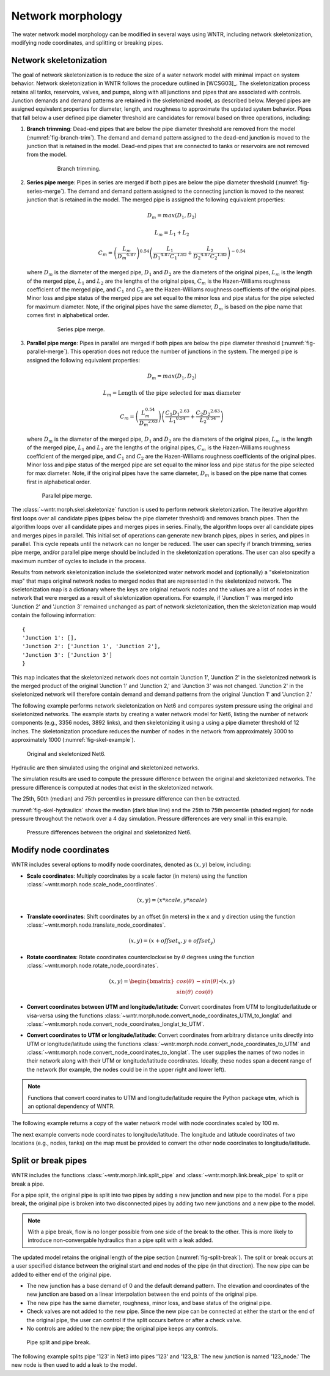.. raw:: latex

    \clearpage

Network morphology
======================================

The water network model morphology can be modified in several ways using WNTR, including
network skeletonization, 
modifying node coordinates, and 
splitting or breaking pipes.

Network skeletonization
----------------------------
The goal of network skeletonization is to reduce the size of a water network model with minimal impact on system behavior.
Network skeletonization in WNTR follows the procedure outlined in [WCSG03]_.  
The skeletonization process retains all tanks, reservoirs, valves, and pumps, along with all junctions and pipes that are associated with controls.
Junction demands and demand patterns are retained in the skeletonized model, as described below.
Merged pipes are assigned equivalent properties for diameter, length, and roughness to approximate the updated system behavior.
Pipes that fall below a user defined pipe diameter threshold are candidates for removal based on three operations, including:

1. **Branch trimming**: Dead-end pipes that are below the pipe diameter threshold are removed from the model (:numref:`fig-branch-trim`).  
   The demand and demand pattern assigned to the dead-end junction is moved to the junction that is retained in the model.  
   Dead-end pipes that are connected to tanks or reservoirs are not removed from the model.
   
	.. _fig-branch-trim:
	.. figure:: figures/skel_branch.png
	   :width: 752
	   :alt: Branch trim
	   
	   Branch trimming.
	  
2. **Series pipe merge**: Pipes in series are merged if both pipes are below the pipe diameter threshold (:numref:`fig-series-merge`).  
   The demand and demand pattern assigned to the connecting junction is moved to the nearest junction that is retained in the model.
   The merged pipe is assigned the following equivalent properties:
   
   .. math:: D_{m} = max\left(D_{1}, D_{2}\right)
   .. math:: L_{m} = L_{1} + L_{2}
   .. math:: C_{m} = \left(\frac{L_{m}}{{D_{m}}^{4.87}}\right)^{0.54}\left(\frac{L_{1}}{{D_{1}}^{4.87}{C_{1}}^{1.85}}+\frac{L_{2}}{{D_{2}}^{4.87}{C_{2}}^{1.85}}\right)^{-0.54}
   
   where 
   :math:`D_{m}` is the diameter of the merged pipe, :math:`D_{1}` and :math:`D_{2}` are the diameters of the original pipes, 
   :math:`L_{m}` is the length of the merged pipe, :math:`L_{1}` and :math:`L_{2}` are the lengths of the original pipes, 
   :math:`C_{m}` is the Hazen-Williams roughness coefficient of the merged pipe, and :math:`C_{1}` and :math:`C_{2}` are the Hazen-Williams roughness coefficients of the original pipes. 
   Minor loss and pipe status of the merged pipe are set equal to the minor loss and pipe status for the pipe selected for maximum diameter.
   Note, if the original pipes have the same diameter, :math:`D_{m}` is based on the pipe name that comes first in alphabetical order.
   
	.. _fig-series-merge:
	.. figure:: figures/skel_series.png
	   :width: 731
	   :alt: Series merge
	   
	   Series pipe merge.
	   
3. **Parallel pipe merge**: Pipes in parallel are merged if both pipes are below the pipe diameter threshold (:numref:`fig-parallel-merge`).  
   This operation does not reduce the number of junctions in the system.
   The merged pipe is assigned the following equivalent properties:
   
   .. math:: D_{m} = max\left(D_{1}, D_{2}\right)
   .. math:: L_{m} = \text{Length of the pipe selected for max diameter}
   .. math:: C_{m} = \left(\frac{L_{m}^{0.54}}{{D_{m}}^{2.63}}\right)\left(\frac{C_{1}{D_{1}}^{2.63}}{{L_{1}}^{0.54}}+\frac{C_{2}{D_{2}}^{2.63}}{{L_{2}}^{0.54}}\right)
   
   where
   :math:`D_{m}` is the diameter of the merged pipe, :math:`D_{1}` and :math:`D_{2}` are the diameters of the original pipes, 
   :math:`L_{m}` is the length of the merged pipe, :math:`L_{1}` and :math:`L_{2}` are the lengths of the original pipes, 
   :math:`C_{m}` is the Hazen-Williams roughness coefficient of the merged pipe, and :math:`C_{1}` and :math:`C_{2}` are the Hazen-Williams roughness coefficients of the original pipes. 
   Minor loss and pipe status of the merged pipe are set equal to the minor loss and pipe status for the pipe selected for max diameter.
   Note, if the original pipes have the same diameter, :math:`D_{m}` is based on the pipe name that comes first in alphabetical order.
   
   .. _fig-parallel-merge:
   .. figure:: figures/skel_parallel.png
      :width: 734
      :alt: Parallel merge
	  
      Parallel pipe merge.
	  
The :class:`~wntr.morph.skel.skeletonize` function is used to perform network skeletonization.
The iterative algorithm first loops over all candidate pipes (pipes below the pipe diameter threshold) and removes branch pipes.  
Then the algorithm loops over all candidate pipes and merges pipes in series.
Finally, the algorithm loops over all candidate pipes and merges pipes in parallel.
This initial set of operations can generate new branch pipes, pipes in series, and pipes in parallel.
This cycle repeats until the network can no longer be reduced.  
The user can specify if branch trimming, series pipe merge, and/or parallel pipe merge should be included in the skeletonization operations.  
The user can also specify a maximum number of cycles to include in the process. 

.. only:: latex

   See the `online API documentation <https://wntr.readthedocs.io/en/latest/apidoc/wntr.morph.skel.html>`_ for more information on skeletonization.

Results from network skeletonization include the skeletonized water network model and (optionally) 
a "skeletonization map" that maps original network nodes to merged nodes that are represented in the skeletonized network.  
The skeletonization map is a dictionary where 
the keys are original network nodes and 
the values are a list of nodes in the network that were merged as a result of skeletonization operations.  
For example, if 'Junction 1' was merged into 'Junction 2' and 'Junction 3' remained unchanged as
part of network skeletonization, then the skeletonization map would contain the following information::

	{
	'Junction 1': [],
	'Junction 2': ['Junction 1', 'Junction 2'],
	'Junction 3': ['Junction 3']
	}

This map indicates that the skeletonized network does not contain 'Junction 1', 'Junction 2' in the 
skeletonized network is the merged product of the original 'Junction 1' and 'Junction 2,' and 
'Junction 3' was not changed. 
'Junction 2' in the skeletonized network will therefore contain demand and demand patterns from 
the original 'Junction 1' and 'Junction 2.'

The following example performs network skeletonization on Net6  
and compares system pressure using the original and skeletonized networks.
The example starts by creating a water network model for Net6, listing the number of network components (e.g., 3356 nodes, 3892 links), and then skeletonizing it using a using a pipe diameter threshold of 12 inches. 
The skeletonization procedure reduces the number of nodes in the network from 
approximately 3000 to approximately 1000 (:numref:`fig-skel-example`).

.. doctest::
    :hide:

    >>> import wntr
    >>> import numpy as np
    >>> import matplotlib.pylab as plt
    >>> from __future__ import print_function
    
.. doctest::
    :hide:
    
    >>> try:
    ...    wn = wntr.network.model.WaterNetworkModel('../examples/networks/Net6.inp')
    ... except:
    ...    wn = wntr.network.model.WaterNetworkModel('examples/networks/Net6.inp')
	
.. doctest::

    >>> wn = wntr.network.WaterNetworkModel('Net6.inp') # doctest: +SKIP
    >>> wn.describe()
    {'Nodes': 3356, 'Links': 3892, 'Patterns': 3, 'Curves': 60, 'Sources': 0, 'Controls': 124}
    
    >>> skel_wn = wntr.morph.skeletonize(wn, 12*0.0254)
    >>> skel_wn.describe()
    {'Nodes': 1154, 'Links': 1610, 'Patterns': 3, 'Curves': 60, 'Sources': 0, 'Controls': 124}
    
    >>> fig, (ax1, ax2) = plt.subplots(1, 2, figsize=(10,5))
    >>> nodes, edges = wntr.graphics.plot_network(wn, node_size=10, title='Original', 
    ...     ax=ax1) 
    >>> nodes, edges = wntr.graphics.plot_network(skel_wn, node_size=10, 
    ...     title='Skeletonized', ax=ax2)

.. doctest::
    :hide:
    
    >>> plt.tight_layout()
    >>> plt.savefig('skel_example.png', dpi=300)
    
.. _fig-skel-example:
.. figure:: figures/skel_example.png
   :width: 800
   :alt: Skeletonization example
   
   Original and skeletonized Net6.

Hydraulic are then simulated using the original and skeletonized networks.

.. doctest::

    >>> sim = wntr.sim.EpanetSimulator(wn)
    >>> results_original = sim.run_sim()
    
    >>> sim = wntr.sim.EpanetSimulator(skel_wn)
    >>> results_skel = sim.run_sim()
    
The simulation results are used to compute the pressure difference between the 
original and skeletonized networks.  The pressure difference is computed at 
nodes that exist in the skeletonized network.

.. doctest::

    >>> skel_junctions = skel_wn.junction_name_list
    >>> pressure_orig = results_original.node['pressure'].loc[:,skel_junctions]
    >>> pressure_skel = results_skel.node['pressure'].loc[:,skel_junctions]
    >>> pressure_diff = (abs(pressure_orig - pressure_skel)/pressure_orig)*100
    >>> pressure_diff.index = pressure_diff.index/3600 # convert time to hours

The 25th, 50th (median) and 75th percentiles in pressure difference can then be extracted.

.. doctest::

    >>> m25 = pressure_diff.quantile(0.25, axis=1)
    >>> m50 = pressure_diff.quantile(0.50, axis=1)
    >>> m75 = pressure_diff.quantile(0.75, axis=1)
    
:numref:`fig-skel-hydraulics` shows the median (dark blue line) and 
the 25th to 75th percentile (shaded region) for node pressure throughout the network over a 4 day simulation.
Pressure differences are very small in this example.

.. doctest::

    >>> fig = plt.figure()
    >>> ax = m50.plot()
    >>> poly = ax.fill_between(m25.index, m25, m75, color='b', alpha=0.2)
    >>> text = ax.set_xlabel('Time (hr)')
    >>> text = ax.set_ylabel('Percent change in pressure (%)')

.. doctest::
    :hide:
    
    >>> plt.tight_layout()
    >>> plt.savefig('skel_hydraulics.png', dpi=300)
    
.. _fig-skel-hydraulics:
.. figure:: figures/skel_hydraulics.png
   :width: 640
   :alt: Skeletonization example
   
   Pressure differences between the original and skeletonized Net6.

.. _modify_node_coords:

Modify node coordinates
----------------------------

WNTR includes several options to modify node coordinates, denoted as :math:`(x, y)` below, including:

* **Scale coordinates**: Multiply coordinates by a scale factor (in meters) using the function :class:`~wntr.morph.node.scale_node_coordinates`.

   .. math:: (x, y) = (x*scale, y*scale)
   
* **Translate coordinates**: Shift coordinates by an offset (in meters) in the x and y direction using the function :class:`~wntr.morph.node.translate_node_coordinates`.
   
   .. math:: (x, y) = (x+offset_{x}, y+offset_{y})
   
* **Rotate coordinates**: Rotate coordinates counterclockwise by :math:`\theta` degrees using the function :class:`~wntr.morph.node.rotate_node_coordinates`.
   
   .. math:: (x, y) = \begin{bmatrix} cos(\theta) & -sin(\theta) \\sin(\theta) & cos(\theta) \end{bmatrix} \boldsymbol{\cdot} (x, y)

* **Convert coordinates between UTM and longitude/latitude**: Convert coordinates from UTM to longitude/latitude 
  or visa-versa using the functions 
  :class:`~wntr.morph.node.convert_node_coordinates_UTM_to_longlat` and :class:`~wntr.morph.node.convert_node_coordinates_longlat_to_UTM`.

* **Convert coordinates to UTM or longitude/latitude**: Convert coordinates from arbitrary distance units directly into UTM or longitude/latitude using the functions 
  :class:`~wntr.morph.node.convert_node_coordinates_to_UTM` and
  :class:`~wntr.morph.node.convert_node_coordinates_to_longlat`.
  The user supplies the names of two nodes in their network along with their
  UTM or longitude/latitude coordinates.  Ideally, these nodes span a decent range of the network (for example, 
  the nodes could be in the upper right and lower left).

.. note:: 
   Functions that convert coordinates to UTM and longitude/latitude require the Python package **utm**, which is an optional dependency of WNTR.
		 
The following example returns a copy of the water network model with 
node coordinates scaled by 100 m.

.. doctest::
    :hide:

    >>> import wntr
    >>> import numpy as np
    >>> from __future__ import print_function
    >>> try:
    ...    wn = wntr.network.model.WaterNetworkModel('../examples/networks/Net3.inp')
    ... except:
    ...    wn = wntr.network.model.WaterNetworkModel('examples/networks/Net3.inp')
	
.. doctest::

    >>> wn_scaled_coord = wntr.morph.scale_node_coordinates(wn, 100)

The next example converts node coordinates to longitude/latitude. The longitude and latitude coordinates of two locations (e.g., nodes, tanks) on the map must be provided to convert the other node coordinates to longitude/latitude. 

.. doctest::

    >>> longlat_map = {'Lake':(-106.6587, 35.0623), '219': (-106.5248, 35.1918)}
    >>> wn_longlat = wntr.morph.convert_node_coordinates_to_longlat(wn, longlat_map)

.. _split_break_pipes:

Split or break pipes
----------------------------

WNTR includes the functions :class:`~wntr.morph.link.split_pipe` 
and :class:`~wntr.morph.link.break_pipe` to split or break a pipe.

For a pipe split, the original pipe is split into two pipes by adding a new 
junction and new pipe to the model.  
For a pipe break, the original pipe is broken into two disconnected pipes by 
adding two new junctions and a new pipe to the model.  

.. note::
  With a pipe break, flow is no longer possible from one side of the break to the other. This is more likely to introduce non-convergable hydraulics than a pipe split with a leak added.

The updated model retains the original length of the pipe section (:numref:`fig-split-break`). 
The split or break occurs at a user specified distance between the 
original start and end nodes of the pipe (in that direction). 
The new pipe can be added to either end of the original pipe. 
    
* The new junction has a base demand of 0 and the default demand pattern.
  The elevation and coordinates of the new junction are based on a linear 
  interpolation between the end points of the original pipe.
    
* The new pipe has the same diameter, roughness, minor loss, 
  and base status of the original pipe. 

* Check valves are not added to the new
  pipe. Since the new pipe can be connected at either the start
  or the end of the original pipe, the user can control if the split occurs before
  or after a check valve. 
    
* No controls are added to the new pipe; the original pipe keeps any controls. 

.. _fig-split-break:
.. figure:: figures/pipe_split_break.png
    :width: 774
    :alt: Pipe split and pipe break
	
    Pipe split and pipe break.
	
The following example splits pipe '123' in Net3 into pipes '123' and '123_B.'  
The new junction is named '123_node.' The new node is then used to add a leak 
to the model.

.. doctest::

    >>> wn = wntr.morph.split_pipe(wn, '123', '123_B', '123_node')
    >>> leak_node = wn.get_node('123_node')           
    >>> leak_node.add_leak(wn, area=0.05, start_time=2*3600, end_time=12*3600)
